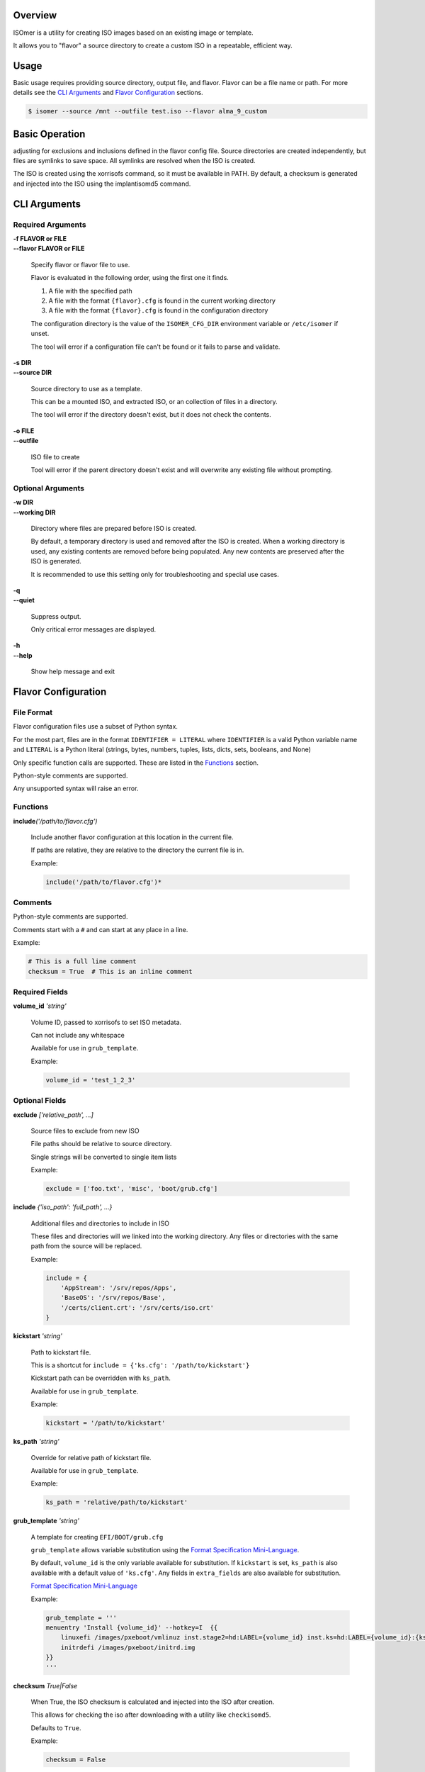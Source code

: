 | |gh_actions| |codecov|

.. |gh_actions| image:: https://img.shields.io/github/workflow/status/Rockhopper-Technologies/isomer/Tests?event=push&logo=github-actions&style=plastic
    :target: https://github.com/Rockhopper-Technologies/isomer/actions/workflows/tests.yml
    :alt: GitHub Actions Status

.. |codecov| image:: https://img.shields.io/codecov/c/github/Rockhopper-Technologies/isomer.svg?style=plastic&logo=codecov
    :target: https://codecov.io/gh/Rockhopper-Technologies/isomer
    :alt: Coverage Status

Overview
========

ISOmer is a utility for creating ISO images based on an existing image or template.

It allows you to "flavor" a source directory to create a custom ISO in a repeatable, efficient way.


Usage
=====

Basic usage requires providing source directory, output file, and flavor.
Flavor can be a file name or path.
For more details see the `CLI Arguments`_ and `Flavor Configuration`_ sections.

.. code-block:: console

    $ isomer --source /mnt --outfile test.iso --flavor alma_9_custom


Basic Operation
===============

adjusting for exclusions and inclusions defined in the flavor config file. Source directories are
created independently, but files are symlinks to save space. All symlinks are resolved
when the ISO is created.

The ISO is created using the xorrisofs command, so it must be available in PATH. By default, a
checksum is generated and injected into the ISO using the implantisomd5 command.


CLI Arguments
=============

Required Arguments
------------------

| **-f FLAVOR or FILE**
| **--flavor FLAVOR or FILE**

    Specify flavor or flavor file to use.

    Flavor is evaluated in the following order, using the first one it finds.

    1. A file with the specified path
    2. A file with the format ``{flavor}.cfg`` is found in the current working directory
    3. A file with the format ``{flavor}.cfg`` is found in the configuration directory

    The configuration directory is the value of the ``ISOMER_CFG_DIR`` environment variable
    or ``/etc/isomer`` if unset.

    The tool will error if a configuration file can't be found or it fails to parse and validate.

| **-s DIR**
| **--source DIR**

    Source directory to use as a template.

    This can be a mounted ISO, and extracted ISO, or an collection of files in a directory.

    The tool will error if the directory doesn't exist, but it does not check the contents.

| **-o FILE**
| **--outfile**

    ISO file to create

    Tool will error if the parent directory doesn't exist
    and will overwrite any existing file without prompting.


Optional Arguments
------------------

| **-w DIR**
| **--working DIR**

    Directory where files are prepared before ISO is created.

    By default, a temporary directory is used and removed after the ISO is created.
    When a working directory is used, any existing contents are removed before being populated.
    Any new contents are preserved after the ISO is generated.

    It is recommended to use this setting only for troubleshooting and special use cases.

| **-q**
| **--quiet**

    Suppress output.

    Only critical error messages are displayed.

| **-h**
| **--help**

    Show help message and exit


Flavor Configuration
====================


File Format
-----------

Flavor configuration files use a subset of Python syntax.

For the most part, files are in the format ``IDENTIFIER = LITERAL`` where ``IDENTIFIER`` is a
valid Python variable name and ``LITERAL`` is a Python literal
(strings, bytes, numbers, tuples, lists, dicts, sets, booleans, and None)

Only specific function calls are supported. These are listed in the Functions_ section.

Python-style comments are supported.

Any unsupported syntax will raise an error.


Functions
---------

| **include**\ *('/path/to/flavor.cfg')*

    Include another flavor configuration at this location in the current file.

    If paths are relative, they are relative to the directory the current file is in.

    Example:

    .. code-block:: python

        include('/path/to/flavor.cfg')*


Comments
--------

Python-style comments are supported.

Comments start with a ``#`` and can start at any place in a line.

Example:

.. code-block:: python

    # This is a full line comment
    checksum = True  # This is an inline comment



Required Fields
---------------

| **volume_id** *'string'*

    Volume ID, passed to xorrisofs to set ISO metadata.

    Can not include any whitespace

    Available for use in ``grub_template``.

    Example:

    .. code-block:: python

        volume_id = 'test_1_2_3'


Optional Fields
---------------

| **exclude** *['relative_path', ...]*

    Source files to exclude from new ISO

    File paths should be relative to source directory.

    Single strings will be converted to single item lists

    Example:

    .. code-block:: python

        exclude = ['foo.txt', 'misc', 'boot/grub.cfg']

| **include** *{'iso_path': 'full_path', ...}*

    Additional files and directories to include in ISO

    These files and directories will we linked into the working directory.
    Any files or directories with the same path from the source will be replaced.

    Example:

    .. code-block:: python

        include = {
            'AppStream': '/srv/repos/Apps',
            'BaseOS': '/srv/repos/Base',
            '/certs/client.crt': '/srv/certs/iso.crt'
        }

| **kickstart** *'string'*

    Path to kickstart file.

    This is a shortcut for ``include = {'ks.cfg': '/path/to/kickstart'}``

    Kickstart path can be overridden with ``ks_path``.

    Available for use in ``grub_template``.

    Example:

    .. code-block:: python

        kickstart = '/path/to/kickstart'

| **ks_path** *'string'*

    Override for relative path of kickstart file.

    Available for use in ``grub_template``.

    Example:

    .. code-block:: python

        ks_path = 'relative/path/to/kickstart'

| **grub_template** *'string'*

    A template for creating ``EFI/BOOT/grub.cfg``

    ``grub_template`` allows variable substitution using the `Format Specification Mini-Language`_.

    By default, ``volume_id`` is the only variable available for substitution.
    If ``kickstart`` is set, ``ks_path`` is also available with a default value of ``'ks.cfg'``.
    Any fields in ``extra_fields`` are also available for substitution.

    `Format Specification Mini-Language`_

    Example:

    .. code-block:: python

        grub_template = '''
        menuentry 'Install {volume_id}' --hotkey=I  {{
            linuxefi /images/pxeboot/vmlinuz inst.stage2=hd:LABEL={volume_id} inst.ks=hd:LABEL={volume_id}:{ks_path} quiet
            initrdefi /images/pxeboot/initrd.img
        }}
        '''

.. _Format Specification Mini-Language: https://docs.python.org/3/library/string.html#formatspec

| **checksum** *True|False*

    When True, the ISO checksum is calculated and injected into the ISO after creation.

    This allows for checking the iso after downloading with a utility like ``checkisomd5``.

    Defaults to ``True``.

    Example:

    .. code-block:: python

        checksum = False


| **bios_boot** *True|False*

    When True, boot options for bios boot are passed to xorrisofs.

    This does not verify other components required for BIOS boot are available in the ISO.

    Defaults to ``False``.

    Example:

    .. code-block:: python

        bios_boot = True

| **efi_boot** *True|False*

    When True, boot options for EFI boot are passed to xorrisofs.

    This does not verify other components required for EFI boot are available in the ISO.

    Defaults to ``True``.

    Example:

    .. code-block:: python

        efi_boot = True

| **extra_fields** *{'iso_path': 'full_path', ...}*

    Extra variables to make available for substitution in ``grub_template``.

    Example:

    .. code-block:: python

            'build_version': '1.2.3',
            'config_opts': {'foo': 'bar', 'spam': 'eggs'},
            'major_ver': 1,
            'villains': ['Joker', 'Riddler', 'Penguin'],
        }


FAQ
===


Why is ISOmer called ISOmer?
----------------------------

We went looking for words in the dictionary with ISO in them. In chemistry, an isomer is a compound
that shares the same formula as another compound, but a different arrangement of atoms, resulting
in different properties. We thought that fit pretty well.
